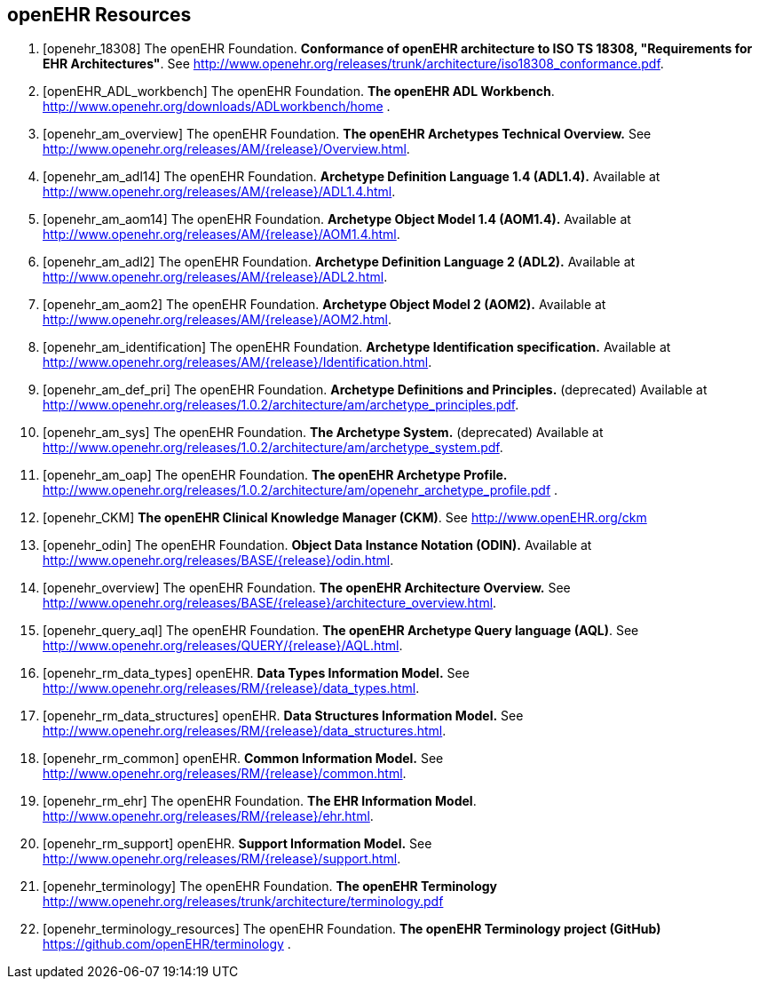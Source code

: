 == openEHR Resources

[bibliography]
. [[[openehr_18308]]] The openEHR Foundation. *Conformance of openEHR architecture to ISO TS 18308, "Requirements for EHR Architectures"*. See http://www.openehr.org/releases/trunk/architecture/iso18308_conformance.pdf.
. [[[openEHR_ADL_workbench]]] The openEHR Foundation. *The openEHR ADL Workbench*. http://www.openehr.org/downloads/ADLworkbench/home .
. [[[openehr_am_overview]]] The openEHR Foundation. *The openEHR Archetypes Technical Overview.* See http://www.openehr.org/releases/AM/{release}/Overview.html.
. [[[openehr_am_adl14]]] The openEHR Foundation. *Archetype Definition Language 1.4 (ADL1.4).* Available at http://www.openehr.org/releases/AM/{release}/ADL1.4.html.
. [[[openehr_am_aom14]]] The openEHR Foundation. *Archetype Object Model 1.4 (AOM1.4).* Available at http://www.openehr.org/releases/AM/{release}/AOM1.4.html.
. [[[openehr_am_adl2]]] The openEHR Foundation. *Archetype Definition Language 2 (ADL2).* Available at http://www.openehr.org/releases/AM/{release}/ADL2.html.
. [[[openehr_am_aom2]]] The openEHR Foundation. *Archetype Object Model 2 (AOM2).* Available at http://www.openehr.org/releases/AM/{release}/AOM2.html.
. [[[openehr_am_identification]]] The openEHR Foundation. *Archetype Identification specification.* Available at http://www.openehr.org/releases/AM/{release}/Identification.html.
. [[[openehr_am_def_pri]]] The openEHR Foundation. *Archetype Definitions and Principles.* (deprecated) Available at http://www.openehr.org/releases/1.0.2/architecture/am/archetype_principles.pdf.
. [[[openehr_am_sys]]] The openEHR Foundation. *The Archetype System.* (deprecated) Available at http://www.openehr.org/releases/1.0.2/architecture/am/archetype_system.pdf.
. [[[openehr_am_oap]]] The openEHR Foundation. *The openEHR Archetype Profile.* http://www.openehr.org/releases/1.0.2/architecture/am/openehr_archetype_profile.pdf .
. [[[openehr_CKM]]] *The openEHR Clinical Knowledge Manager (CKM)*. See http://www.openEHR.org/ckm
. [[[openehr_odin]]] The openEHR Foundation. *Object Data Instance Notation (ODIN).* Available at http://www.openehr.org/releases/BASE/{release}/odin.html.
. [[[openehr_overview]]] The openEHR Foundation. *The openEHR Architecture Overview.* See http://www.openehr.org/releases/BASE/{release}/architecture_overview.html.
. [[[openehr_query_aql]]] The openEHR Foundation. *The openEHR Archetype Query language (AQL)*. See http://www.openehr.org/releases/QUERY/{release}/AQL.html.
. [[[openehr_rm_data_types]]] openEHR. *Data Types Information Model.* See http://www.openehr.org/releases/RM/{release}/data_types.html.
. [[[openehr_rm_data_structures]]] openEHR. *Data Structures Information Model.* See http://www.openehr.org/releases/RM/{release}/data_structures.html.
. [[[openehr_rm_common]]] openEHR. *Common Information Model.* See http://www.openehr.org/releases/RM/{release}/common.html.
. [[[openehr_rm_ehr]]] The openEHR Foundation. *The EHR Information Model*. http://www.openehr.org/releases/RM/{release}/ehr.html.
. [[[openehr_rm_support]]] openEHR. *Support Information Model.* See http://www.openehr.org/releases/RM/{release}/support.html.
. [[[openehr_terminology]]] The openEHR Foundation. *The openEHR Terminology* http://www.openehr.org/releases/trunk/architecture/terminology.pdf
. [[[openehr_terminology_resources]]] The openEHR Foundation. *The openEHR Terminology project (GitHub)* https://github.com/openEHR/terminology .
